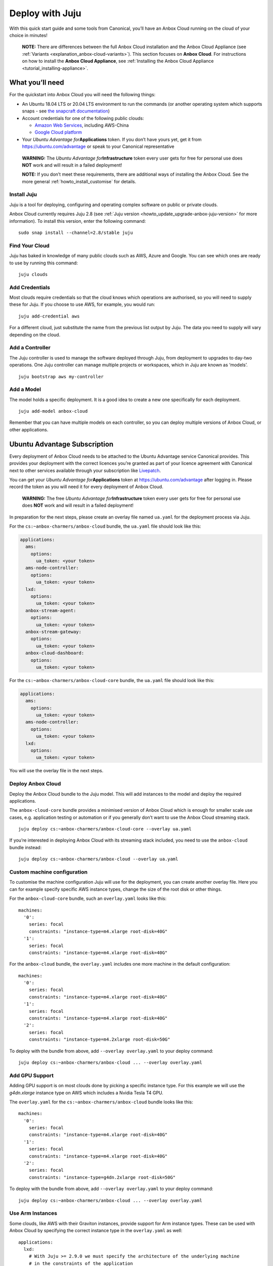 .. _howto_install_deploy-juju:

================
Deploy with Juju
================

With this quick start guide and some tools from Canonical, you’ll have
an Anbox Cloud running on the cloud of your choice in minutes!

   **NOTE:** There are differences between the full Anbox Cloud
   installation and the Anbox Cloud Appliance (see
   :ref:`Variants <explanation_anbox-cloud-variants>`).
   This section focuses on **Anbox Cloud**. For instructions on how to
   install the **Anbox Cloud Appliance**, see :ref:`Installing the Anbox Cloud Appliance <tutorial_installing-appliance>`.

What you’ll need
================

For the quickstart into Anbox Cloud you will need the following things:

-  An Ubuntu 18.04 LTS or 20.04 LTS environment to run the commands (or
   another operating system which supports snaps - see `the snapcraft documentation <https://snapcraft.io/docs/installing-snapd>`_)
-  Account credentials for one of the following public clouds:

   -  `Amazon Web Services <https://aws.amazon.com/>`_, including
      AWS-China
   -  `Google Cloud platform <https://cloud.google.com/>`_

-  Your *Ubuntu Advantage for*\ **Applications** token. If you don’t
   have yours yet, get it from https://ubuntu.com/advantage or speak to
   your Canonical representative

..

   **WARNING:** The *Ubuntu Advantage for*\ **Infrastructure** token
   every user gets for free for personal use does **NOT** work and will
   result in a failed deployment!

   **NOTE:** If you don’t meet these requirements, there are additional
   ways of installing the Anbox Cloud. See the more general :ref:`howto_install_customise`
   for details.

Install Juju
------------

Juju is a tool for deploying, configuring and operating complex software
on public or private clouds.

Anbox Cloud currently requires Juju 2.8 (see :ref:`Juju version <howto_update_upgrade-anbox-juju-version>`
for more information). To install this version, enter the following
command:

::

   sudo snap install --channel=2.8/stable juju

.. raw:: html

   <!--It can be installed with a snap:

       sudo snap install juju --classic
   -->

Find Your Cloud
---------------

Juju has baked in knowledge of many public clouds such as AWS, Azure and
Google. You can see which ones are ready to use by running this command:

::

   juju clouds

Add Credentials
---------------

Most clouds require credentials so that the cloud knows which operations
are authorised, so you will need to supply these for Juju. If you choose
to use AWS, for example, you would run:

::

   juju add-credential aws

For a different cloud, just substitute the name from the previous list
output by Juju. The data you need to supply will vary depending on the
cloud.

Add a Controller
----------------

The Juju controller is used to manage the software deployed through
Juju, from deployment to upgrades to day-two operations. One Juju
controller can manage multiple projects or workspaces, which in Juju are
known as ‘models’.

::

   juju bootstrap aws my-controller

Add a Model
-----------

The model holds a specific deployment. It is a good idea to create a new
one specifically for each deployment.

::

   juju add-model anbox-cloud

Remember that you can have multiple models on each controller, so you
can deploy multiple versions of Anbox Cloud, or other applications.

Ubuntu Advantage Subscription
=============================

Every deployment of Anbox Cloud needs to be attached to the Ubuntu
Advantage service Canonical provides. This provides your deployment with
the correct licences you’re granted as part of your licence agreement
with Canonical next to other services available through your
subscription like `Livepatch <https://ubuntu.com/livepatch>`_.

You can get your *Ubuntu Advantage for*\ **Applications** token at
https://ubuntu.com/advantage after logging in. Please record the token
as you will need it for every deployment of Anbox Cloud.

   **WARNING:** The free *Ubuntu Advantage for*\ **Infrastructure**
   token every user gets for free for personal use does **NOT** work and
   will result in a failed deployment!

In preparation for the next steps, please create an overlay file named
``ua.yaml`` for the deployment process via Juju.

For the ``cs:~anbox-charmers/anbox-cloud`` bundle, the ``ua.yaml`` file
should look like this:

.. code:: yaml

   applications:
     ams:
       options:
         ua_token: <your token>
     ams-node-controller:
       options:
         ua_token: <your token>
     lxd:
       options:
         ua_token: <your token>
     anbox-stream-agent:
       options:
         ua_token: <your token>
     anbox-stream-gateway:
       options:
         ua_token: <your token>
     anbox-cloud-dashboard:
       options:
         ua_token: <your token>

For the ``cs:~anbox-charmers/anbox-cloud-core`` bundle, the ``ua.yaml``
file should look like this:

.. code:: yaml

   applications:
     ams:
       options:
         ua_token: <your token>
     ams-node-controller:
       options:
         ua_token: <your token>
     lxd:
       options:
         ua_token: <your token>

You will use the overlay file in the next steps.

Deploy Anbox Cloud
------------------

Deploy the Anbox Cloud bundle to the Juju model. This will add instances
to the model and deploy the required applications.

The ``anbox-cloud-core`` bundle provides a minimised version of Anbox
Cloud which is enough for smaller scale use cases, e.g. application
testing or automation or if you generally don’t want to use the Anbox
Cloud streaming stack.

::

   juju deploy cs:~anbox-charmers/anbox-cloud-core --overlay ua.yaml

If you’re interested in deploying Anbox Cloud with its streaming stack
included, you need to use the ``anbox-cloud`` bundle instead:

::

   juju deploy cs:~anbox-charmers/anbox-cloud --overlay ua.yaml

Custom machine configuration
----------------------------

To customise the machine configuration Juju will use for the deployment,
you can create another overlay file. Here you can for example specify
specific AWS instance types, change the size of the root disk or other
things.

For the ``anbox-cloud-core`` bundle, such an ``overlay.yaml`` looks like
this:

::

   machines:
     '0':
       series: focal
       constraints: "instance-type=m4.xlarge root-disk=40G"
     '1':
       series: focal
       constraints: "instance-type=m4.xlarge root-disk=40G"

For the ``anbox-cloud`` bundle, the ``overlay.yaml`` includes one more
machine in the default configuration:

::

   machines:
     '0':
       series: focal
       constraints: "instance-type=m4.xlarge root-disk=40G"
     '1':
       series: focal
       constraints: "instance-type=m4.xlarge root-disk=40G"
     '2':
       series: focal
       constraints: "instance-type=m4.2xlarge root-disk=50G"

To deploy with the bundle from above, add ``--overlay overlay.yaml`` to
your deploy command:

::

   juju deploy cs:~anbox-charmers/anbox-cloud ... --overlay overlay.yaml

Add GPU Support
---------------

Adding GPU support is on most clouds done by picking a specific instance
type. For this example we will use the *g4dn.xlarge* instance type on
AWS which includes a Nvidia Tesla T4 GPU.

The ``overlay.yaml`` for the ``cs:~anbox-charmers/anbox-cloud`` bundle
looks like this:

::

   machines:
     '0':
       series: focal
       constraints: "instance-type=m4.xlarge root-disk=40G"
     '1':
       series: focal
       constraints: "instance-type=m4.xlarge root-disk=40G"
     '2':
       series: focal
       constraints: "instance-type=g4dn.2xlarge root-disk=50G"

To deploy with the bundle from above, add ``--overlay overlay.yaml`` to
your deploy command:

::

   juju deploy cs:~anbox-charmers/anbox-cloud ... --overlay overlay.yaml

Use Arm Instances
-----------------

Some clouds, like AWS with their Graviton instances, provide support for
Arm instance types. These can be used with Anbox Cloud by specifying the
correct instance type in the ``overlay.yaml`` as well:

::

   applications:
     lxd:
       # With Juju >= 2.9.0 we must specify the architecture of the underlying machine
       # in the constraints of the application
       constraints: "arch=arm64"
   machines:
     ...
     '2':
       series: focal
       constraints: "instance-type=m6g.2xlarge root-disk=50G"

To deploy with the bundle from above, add ``--overlay overlay.yaml`` to
your deploy command:

::

   juju deploy cs:~anbox-charmers/anbox-cloud ... --overlay overlay.yaml

Monitor the Deployment
----------------------

Juju is now busy creating instances, installing software and connecting
the different parts of the cluster together, which can take several
minutes. You can monitor what’s going on by running:

::

   watch -c juju status --color

Perform necessary reboots
-------------------------

In some cases a reboot of the LXD machines is necessary, for example
when the Ubuntu 18.04 GA kernel is selected when deploying on AWS. This
kernel is based on the upstream 4.15 release. As Anbox Cloud requires a
Ubuntu kernel with a minimum version of 5.0, the kernel needs to be
changed. The LXD charm already takes care of installing a newer kernel,
but the final reboot has to be performed manually.

Check the output of the ``juju status`` command to see whether you need
to reboot:

.. code:: sh

   ...
   Unit       Workload  Agent  Machine  Public address  Ports  Message
   lxd/0*     active    idle   3        10.75.96.23            reboot required to activate new kernel
   ...

To reboot the machine hosting LXD, you can perform the following
command:

::

   juju ssh lxd/0 -- sudo reboot

When the machine is back running, you have to manually clear the status
of the LXD units:

::

   juju run-action --wait lxd/0 clear-notification

Once done, the reboot operation is finished.

Start using Anbox Cloud!
------------------------

Congratulations! You have Anbox Cloud up and running - now let’s use it!
The link below takes you to the operations guide, detailing some of the
common things you’ll want to do next:

:ref:`Getting started <tutorial_getting-started>`

   Note: This guide gets you up and running with Anbox Cloud quickly. If
   you want to explore how to customise your install, please see
   :ref:`howto_install_customise`
   for a more detailed guide.
